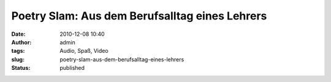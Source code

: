 Poetry Slam: Aus dem Berufsalltag eines Lehrers
###############################################
:date: 2010-12-08 10:40
:author: admin
:tags: Audio, Spaß, Video
:slug: poetry-slam-aus-dem-berufsalltag-eines-lehrers
:status: published


